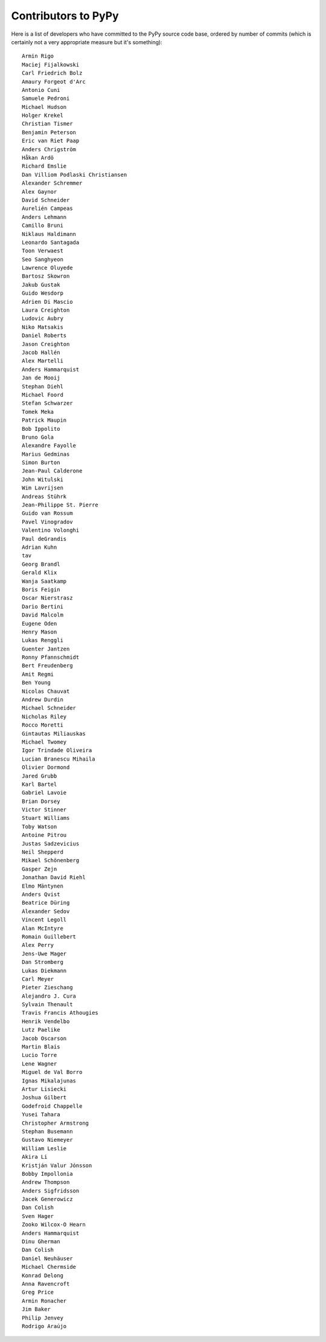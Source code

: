 
Contributors to PyPy
====================

Here is a list of developers who have committed to the PyPy source
code base, ordered by number of commits (which is certainly not a very
appropriate measure but it's something)::

    Armin Rigo
    Maciej Fijalkowski
    Carl Friedrich Bolz
    Amaury Forgeot d'Arc
    Antonio Cuni
    Samuele Pedroni
    Michael Hudson
    Holger Krekel
    Christian Tismer
    Benjamin Peterson
    Eric van Riet Paap
    Anders Chrigström
    Håkan Ardö
    Richard Emslie
    Dan Villiom Podlaski Christiansen
    Alexander Schremmer
    Alex Gaynor
    David Schneider
    Aurelién Campeas
    Anders Lehmann
    Camillo Bruni
    Niklaus Haldimann
    Leonardo Santagada
    Toon Verwaest
    Seo Sanghyeon
    Lawrence Oluyede
    Bartosz Skowron
    Jakub Gustak
    Guido Wesdorp
    Adrien Di Mascio
    Laura Creighton
    Ludovic Aubry
    Niko Matsakis
    Daniel Roberts
    Jason Creighton
    Jacob Hallén
    Alex Martelli
    Anders Hammarquist
    Jan de Mooij
    Stephan Diehl
    Michael Foord
    Stefan Schwarzer
    Tomek Meka
    Patrick Maupin
    Bob Ippolito
    Bruno Gola
    Alexandre Fayolle
    Marius Gedminas
    Simon Burton
    Jean-Paul Calderone
    John Witulski
    Wim Lavrijsen
    Andreas Stührk
    Jean-Philippe St. Pierre
    Guido van Rossum
    Pavel Vinogradov
    Valentino Volonghi
    Paul deGrandis
    Adrian Kuhn
    tav
    Georg Brandl
    Gerald Klix
    Wanja Saatkamp
    Boris Feigin
    Oscar Nierstrasz
    Dario Bertini
    David Malcolm
    Eugene Oden
    Henry Mason
    Lukas Renggli
    Guenter Jantzen
    Ronny Pfannschmidt
    Bert Freudenberg
    Amit Regmi
    Ben Young
    Nicolas Chauvat
    Andrew Durdin
    Michael Schneider
    Nicholas Riley
    Rocco Moretti
    Gintautas Miliauskas
    Michael Twomey
    Igor Trindade Oliveira
    Lucian Branescu Mihaila
    Olivier Dormond
    Jared Grubb
    Karl Bartel
    Gabriel Lavoie
    Brian Dorsey
    Victor Stinner
    Stuart Williams
    Toby Watson
    Antoine Pitrou
    Justas Sadzevicius
    Neil Shepperd
    Mikael Schönenberg
    Gasper Zejn
    Jonathan David Riehl
    Elmo Mäntynen
    Anders Qvist
    Beatrice Düring
    Alexander Sedov
    Vincent Legoll
    Alan McIntyre
    Romain Guillebert
    Alex Perry
    Jens-Uwe Mager
    Dan Stromberg
    Lukas Diekmann
    Carl Meyer
    Pieter Zieschang
    Alejandro J. Cura
    Sylvain Thenault
    Travis Francis Athougies
    Henrik Vendelbo
    Lutz Paelike
    Jacob Oscarson
    Martin Blais
    Lucio Torre
    Lene Wagner
    Miguel de Val Borro
    Ignas Mikalajunas
    Artur Lisiecki
    Joshua Gilbert
    Godefroid Chappelle
    Yusei Tahara
    Christopher Armstrong
    Stephan Busemann
    Gustavo Niemeyer
    William Leslie
    Akira Li
    Kristján Valur Jónsson
    Bobby Impollonia
    Andrew Thompson
    Anders Sigfridsson
    Jacek Generowicz
    Dan Colish
    Sven Hager
    Zooko Wilcox-O Hearn
    Anders Hammarquist
    Dinu Gherman
    Dan Colish
    Daniel Neuhäuser
    Michael Chermside
    Konrad Delong
    Anna Ravencroft
    Greg Price
    Armin Ronacher
    Jim Baker
    Philip Jenvey
    Rodrigo Araújo

